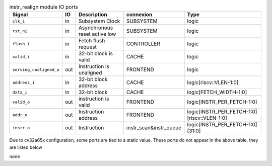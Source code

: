 ..
   Copyright 2024 Thales DIS France SAS
   Licensed under the Solderpad Hardware License, Version 2.1 (the "License");
   you may not use this file except in compliance with the License.
   SPDX-License-Identifier: Apache-2.0 WITH SHL-2.1
   You may obtain a copy of the License at https://solderpad.org/licenses/

   Original Author: Jean-Roch COULON - Thales

.. _CVA6_instr_realign_ports:

.. list-table:: instr_realign module IO ports
   :header-rows: 1

   * - Signal
     - IO
     - Description
     - connexion
     - Type

   * - ``clk_i``
     - in
     - Subsystem Clock
     - SUBSYSTEM
     - logic

   * - ``rst_ni``
     - in
     - Asynchronous reset active low
     - SUBSYSTEM
     - logic

   * - ``flush_i``
     - in
     - Fetch flush request
     - CONTROLLER
     - logic

   * - ``valid_i``
     - in
     - 32-bit block is valid
     - CACHE
     - logic

   * - ``serving_unaligned_o``
     - out
     - Instruction is unaligned
     - FRONTEND
     - logic

   * - ``address_i``
     - in
     - 32-bit block address
     - CACHE
     - logic[riscv::VLEN-1:0]

   * - ``data_i``
     - in
     - 32-bit block
     - CACHE
     - logic[FETCH_WIDTH-1:0]

   * - ``valid_o``
     - out
     - instruction is valid
     - FRONTEND
     - logic[INSTR_PER_FETCH-1:0]

   * - ``addr_o``
     - out
     - Instruction address
     - FRONTEND
     - logic[INSTR_PER_FETCH-1:0][riscv::VLEN-1:0]

   * - ``instr_o``
     - out
     - Instruction
     - instr_scan&instr_queue
     - logic[INSTR_PER_FETCH-1:0][31:0]

Due to cv32a65x configuration, some ports are tied to a static value. These ports do not appear in the above table, they are listed below

none
